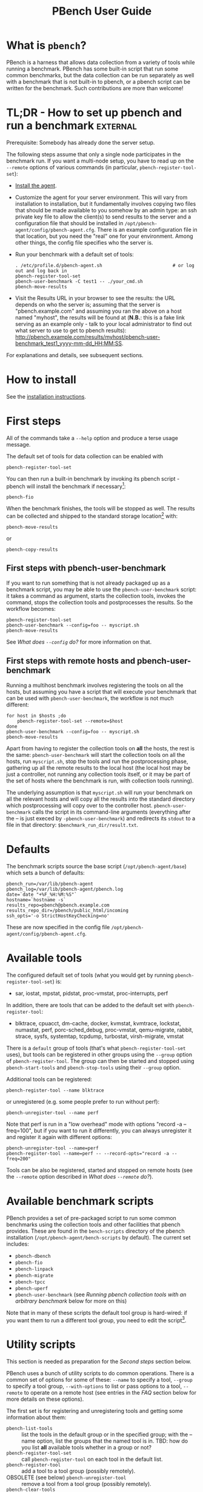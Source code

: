 # Created 2016-08-25 Thu 14:14
#+OPTIONS: html-link-use-abs-url:nil html-postamble:t
#+OPTIONS: html-preamble:t html-scripts:t html-style:t
#+OPTIONS: html5-fancy:nil tex:t
#+OPTIONS: ^:{} broken-links:t
#+TITLE: PBench User Guide
#+HTML_DOCTYPE: xhtml-strict
#+HTML_CONTAINER: div
#+KEYWORDS: pbench
#+HTML_LINK_HOME: 
#+HTML_LINK_UP: 
#+HTML_MATHJAX: 
#+HTML_HEAD_EXTRA: 
#+SUBTITLE: 
#+INFOJS_OPT: 
#+LATEX_HEADER: 

* What is =pbench=?
PBench is a harness that allows data collection from a variety of tools
while running a benchmark. PBench has some built-in script that run some
common benchmarks, but the data collection can be run separately as well
with a benchmark that is not built-in to pbench, or a pbench script can
be written for the benchmark. Such contributions are more than welcome!

* TL;DR - How to set up pbench and run a benchmark                 :external:
Prerequisite: Somebody has already done the server setup.

The following steps assume that only a single node participates in the benchmark run. If you
want a multi-node setup, you have to read up on the =--remote= options of various commands
(in particular, =pbench-register-tool-set=):
- [[file:installation.org][Install the agent]].
- Customize the agent for your server environment. This will vary from
  installation to installation, but it fundamentally involves copying
  two files that should be made available to you somehow by an admin
  type: an ssh private key file to allow the client(s) to send results
  to the server and a configuration file that should be installed in
  =/opt/pbench-agent/config/pbench-agent.cfg=. There is an example
  configuration file in that location, but you need the "real" one for
  your environment. Among other things, the config file specifies who
  the server is.
- Run your benchmark with a default set of tools:
  #+BEGIN_EXAMPLE
  . /etc/profile.d/pbench-agent.sh                          # or log out and log back in
  pbench-register-tool-set
  pbench-user-benchmark -C test1 -- ./your_cmd.sh
  pbench-move-results
  #+END_EXAMPLE
- Visit the Results URL in your browser to see the results: the URL
  depends on who the server is; assuming that the server is
  "pbench.example.com" and assuming you ran the above on a host named
  "myhost", the results will be found at (*N.B.*: this is a fake link
  serving as an example only - talk to your local administrator to find out
  what server to use to get to pbench results):
  [[http://pbench.example.com/results/myhost/pbench-user-benchmark_test1_yyyy-mm-dd_HH:MM:SS]].

For explanations and details, see subsequent sections.

* How to install
See  the [[file:./installation.org][installation instructions]].

* First steps
All of the commands take a =--help= option and produce a terse
usage message.

The default set of tools for data collection can be enabled with

#+BEGIN_EXAMPLE
pbench-register-tool-set
#+END_EXAMPLE

You can then run a built-in benchmark by invoking its pbench script -
pbench will install the benchmark if necessary[fn:1]:
#+BEGIN_EXAMPLE
pbench-fio
#+END_EXAMPLE
When the benchmark finishes, the tools will be stopped as well. The
results can be collected and shipped to the standard storage location[fn:2]
with:
#+BEGIN_EXAMPLE
pbench-move-results
#+END_EXAMPLE
or
#+BEGIN_EXAMPLE
pbench-copy-results
#+END_EXAMPLE

[fn:1] The current version of pbench-agent yum installs prebuilt RPMs of
various common benchmarks: dbench, fio, iozone, linpack, smallfile and uperf,
as well as the most recent version of the sysstat tools. We are planning to
add more benchmarks to the list: iperf, netperf, streams, maybe the phoronix
benchmarks. If you want some other benchmark (AIM7?), let us know.

[fn:2] The "standard storage location" is site-dependent. Check with the admin
who set up the pbench server at your site.

** First steps with pbench-user-benchmark
If you want to run something that is not already packaged up as a benchmark script,
you may be able to use the =pbench-user-benchmark= script: it takes a command as argument,
starts the collection tools, invokes the command, stops the collection tools and
postprocesses the results. So the workflow becomes:
#+BEGIN_EXAMPLE
pbench-register-tool-set
pbench-user-benchmark --config=foo -- myscript.sh
pbench-move-results
#+END_EXAMPLE
See [[*What does =--config= do?][What does =--config= do?]] for more information on that.

** First steps with remote hosts and pbench-user-benchmark
Running a multihost benchmark involves registering the tools on all the hosts,
but assuming you have a script that will execute your benchmark that can be
used with =pbench-user-benchmark=, the workflow is not much different:
#+BEGIN_EXAMPLE
for host in $hosts ;do
    pbench-register-tool-set --remote=$host
done
pbench-user-benchmark --config=foo -- myscript.sh
pbench-move-results
#+END_EXAMPLE
Apart from having to register the collection tools on *all* the hosts, the rest
is the same: =pbench-user-benchmark= will start the collection tools on all the hosts,
run =myscript.sh=, stop the tools and run the postprocessing phase, gathering up
all the remote results to the local host (the local host may be just a controller,
not running any collection tools itself, or it may be part of the set of hosts where
the benchmark is run, with collection tools running).

The underlying assumption is that =myscript.sh= will run your
benchmark on all the relevant hosts and will copy all the results into
the standard directory which postprocessing will copy over to the
controller host. =pbench-user-benchmark= calls the script in its command-line
arguments (everything after the -- is just execed by =-pbench-user-benchmark=)
and redirects its =stdout= to a file in that directory:
=$benchmark_run_dir/result.txt=.

* Defaults
The benchmark scripts source the base script (=/opt/pbench-agent/base=)
which sets a bunch of defaults:

#+BEGIN_EXAMPLE
pbench_run=/var/lib/pbench-agent
pbench_log=/var/lib/pbench-agent/pbench.log
date=`date "+%F_%H:%M:%S"`
hostname=`hostname -s`
results_repo=pbench@pbench.example.com
results_repo_dir=/pbench/public_html/incoming
ssh_opts='-o StrictHostKeyChecking=no'
#+END_EXAMPLE

These are now specified in the config file
=/opt/pbench-agent/config/pbench-agent.cfg=.

* Available tools
The configured default set of tools (what you would get by running
=pbench-register-tool-set=) is:
- sar, iostat, mpstat, pidstat, proc-vmstat, proc-interrupts, perf

In addition, there are tools that can be added to the default set
with =pbench-register-tool=:
- blktrace, cpuacct, dm-cache, docker, kvmstat, kvmtrace, lockstat,
  numastat, perf, porc-sched_debug, proc-vmstat, qemu-migrate, rabbit,
  strace, sysfs, systemtap, tcpdump, turbostat, virsh-migrate, vmstat
There is a =default= group of tools (that's what =pbench-register-tool-set= uses), but
tools can be registered in other groups using the =--group= option of =pbench-register-tool=.
The group can then be started and stopped using =pbench-start-tools= and =pbench-stop-tools=
using their =--group= option.

Additional tools can be registered:
#+BEGIN_EXAMPLE
pbench-register-tool --name blktrace
#+END_EXAMPLE
or unregistered (e.g. some people prefer to run without perf):
#+BEGIN_EXAMPLE
pbench-unregister-tool --name perf
#+END_EXAMPLE
Note that perf is run in a "low overhead" mode with options "record -a
--freq=100", but if you want to run it differently, you can always
unregister it and register it again with different options:
#+BEGIN_EXAMPLE
pbench-unregister-tool --name=perf
pbench-register-tool --name=perf -- --record-opts="record -a --freq=200"
#+END_EXAMPLE
Tools can be also be registered, started and stopped on remote hosts
(see the =--remote= option described in [[*What does =--remote= do?][What does =--remote= do?]]).

* Available benchmark scripts

PBench provides a set of pre-packaged script to run some common benchmarks
using the collection tools and other facilities that pbench provides.  These
are found in the =bench-scripts= directory of the pbench installation
(=/opt/pbench-agent/bench-scripts= by default). The current set includes:

- =pbench-dbench=
- =pbench-fio=
- =pbench-linpack=
- =pbench-migrate=
- =pbench-tpcc=
- =pbench-uperf=
- =pbench-user-benchmark= (see [[*Running pbench collection tools with an arbitrary benchmark][Running pbench collection tools with an arbitrary benchmark]] below for more on this)

Note that in many of these scripts the default tool group is hard-wired: if you want them to run
a different tool group, you need to edit the script[fn:4].

[fn:4] That will be handled by a configuration file in the future.

* Utility scripts
This section is needed as preparation for the [[*Second steps][Second steps]] section below.

PBench uses a bunch of utility scripts to do common operations. There
is a common set of options for some of these: =--name= to specify a
tool, =--group= to specify a tool group, =--with-options= to list or
pass options to a tool, =--remote= to operate on a remote host
(see entries in the [[*FAQ][FAQ]] section below for more
details on these options).

The first set is for registering and unregistering tools and getting
some information about them:

- =pbench-list-tools= :: list the tools in the default group or in the
  specified group; with the --name option, list the groups that the
  named tool is in. TBD: how do you list *all* available tools
  whether in a group or not?
- =pbench-register-tool-set= :: call =pbench-register-tool= on each tool in the default list.
- =pbench-register-tool= :: add a tool to a tool group (possibly remotely).
- OBSOLETE (see below)  =pbench-unregister-tool= :: remove a tool from a tool group (possibly remotely).
- =pbench-clear-tools= :: remove a tool or all tools from a specified tool
  group (including remotely). Used with a =--name= option, it replaces =pbench-unregister-tool=.

The second set is for controlling the running of tools --
=pbench-start-tools= and =pbench-stop-tools=, as well as =pbench-postprocess-tools= below,
take =--group=, =--dir= and =--iteration= options: which group of
tools to start/stop/postprocess, which directory to use to stash
results and a label to apply to this set of results. =pbench-kill-tools= is
used to make sure that all running tools are stopped: having a bunch
of tools from earlier runs still running has been know to happen and
is the cause of many problems (slowdowns in particular):

- =pbench-start-tools= :: start a group of tools, stashing the results in the
  directory specified by =--dir=.
- =pbench-stop-tools= :: stop a group of tools.
- =pbench-kill-tools= :: make sure that no tools are running to pollute the
  environment.

The third set is for handling the results and doing cleanup:
- =pbench-postprocess-tools= :: run all the relevant postprocessing scripts
  on the tool output - this step also gathers up tool output from
  remote hosts to the local host in preparation for copying it to
  the results repository.
- =pbench-clear-results= :: start with a clean slate.
- =pbench-copy-results= :: copy results to the results repo.
- =pbench-move-results= :: move the results to the results repo and delete
  them from the local host.
- =pbench-edit-prefix= :: change the directory structure of the results
  (see the [[*Accessing results on the web][Accessing results on the web]] section below for details).
- XXX =pbench-cleanup= :: clean up the pbench run directory - after this step,
  you will need to register any tools again.

=pbench-register-tool-set=, =pbench-register-tool= and =pbench-unregister-tool= can also
take a =--remote= option (see [[*What does =--remote= do?][What does =--remote= do?]]) in order to
allow the starting/stopping of tools and the postprocessing of results
on multiple remote hosts.

There is a set of miscellaneous tools for doing various and
sundry things - although the name of the script indicates its purpose,
if you want more information on these, you will have to read the code:
- =pbench-avg-stddev=
- =pbench-log-timestamp=
These are used by various pieces of pbench. There is also a =contrib=
directory that contains completely unsupported tools that various people
have found useful.

* Second steps

WARNING: It is *highly* recommended that you use one of the =pbench-<benchmark>=
scripts for running your benchmark. If one does not exist already, you might be
able to use the =pbench-user-benchmark= script to run your own script. The advantage
is that these scripts already embody some conventions that pbench and associated
tools depend on, e.g. using a timestamp in the name of the results directory to
make the name unique. If you cannot use =pbench-user-benchmark= and a =pbench-<benchmark>=
script does not exist already, consider writing one or helping us write one. The
more we can encapsulate all these details into generally useful tools, the easier
it will be for everybody: people running it will not need to worry about all these
details and people maintaining the system will not have to fix stuff because the
script broke some assumptions. The easiest way to do so is to crib an existing
=pbench-<benchmark>= script, e.g =pbench-fio=.

Once collection tools have been registered, the work flow of a
benchmark script is as follows:
- Process options (see [[*Benchmark scripts options][Benchmark scripts options]]).
- Check that the necessary prerequisites are installed and if not, install them.
- Iterate over some set of benchmark characteristics
  (e.g. =pbench-fio= iterates over a couple test types: read, randread
  and a bunch of block sizes), with each iteration doing the following:
  - create a benchmark_results directory
  - start the collection tools
  - run the benchmark
  - stop the collection tools
  - postprocess the collection tools data

The tools are started with an invocation of =pbench-start-tools= like this:
#+BEGIN_EXAMPLE
pbench-start-tools --group=$group --iteration=$iteration --dir=$benchmark_tools_dir
#+END_EXAMPLE
where the group is usually "default" but can be changed to taste as
described above, iteration is a benchmark-specific tag that
disambiguates the separate iterations in a run (e.g. for =pbench-fio=
it is a combination of a count, the test type, the block size and a
device name), and the benchmark_tools_dir specifies where the collection
results are going to end up (see the [[*Results structure][Results structure]] section for much
more detail on this).

The stop invocation is exactly parallel, as is the postprocessing invocation:
#+BEGIN_EXAMPLE
pbench-stop-tools --group=$group --iteration=$iteration --dir=$benchmark_tools_dir
pbench-postprocess-tools --group=$group --iteration=$iteration --dir=$benchmark_tools_dir
#+END_EXAMPLE


** Benchmark scripts options

Generally speaking, benchmark scripts do not take any pbench-specific
options except =--config= (see [[*What does =--config= do?][What does =--config= do?]]  below).
Other options tend to be benchmark-specific[fn:5].

[fn:5] It is probably better to bundle these options in a configuration file,
but that's still WIP.

** Collection tools options

=--help= can be used to trigger the usage message on all of the tools (even though it's
an invalid option for many of them). Here is a list of gotcha's:

- blktrace: you need to pass =--devices=/dev/sda,/dev/sdb= when you register the tool:
  #+BEGIN_EXAMPLE
  pbench-register-tool --name=blktrace [--remote=foo] -- --devices=/dev/sda,/dev/sdb
  #+END_EXAMPLE
  There is no default and leaving it empty causes errors in
  postprocessing (this should be flagged).

** Utility script options

Note that =pbench-move-results=, =pbench-copy-results= and =pbench-clear-results= always
assume that the run directory is the default =/var/lib/pbench-agent=.

=pbench-move-results= and =pbench-copy-results= now (starting with pbench version 0.31-108gf016ed6)
take a =--prefix= option. This is explained in the [[*Accessing results on the web][Accessing results on the web]] section
below.

Note also that =pbench-start/stop/postprocess-tools= *must* be called with exactly the same
arguments. The built-in benchmark scripts do that already, but if you go your own way,
make sure to follow this dictum.

- =--dir= :: specify the run directory for all the collections tools. This argument
  *must* be used by =pbench-start/stop/postprocess-tools=, so that all the results files
  are in known places:
  #+BEGIN_EXAMPLE
  pbench-start-tools --dir=/var/lib/pbench-agent/foo
  pbench-stop-tools  --dir=/var/lib/pbench-agent/foo
  pbench-postprocess-tools --dir=/var/lib/pbench-agent/foo
  #+END_EXAMPLE
- =--remote= :: specify a remote host on which a collection tools (or set of collection tools)
  is to be registered:
  #+BEGIN_EXAMPLE
  pbench-register-tool --name=<tool> --remote=<host>
  #+END_EXAMPLE

* Running pbench collection tools with an arbitrary benchmark


If you want to take advantage of pbench's data collection and other
goodies, but your benchmark is not part of the set above (see [[*Available benchmark scripts][Available benchmark scripts]]),
or you want to run it differently so
that the pre-packaged script does not work for you, that's no problem
(but, if possible, heed the [[*Second steps][WARNING]] above). The various pbench phases
can be run separately and you can fit your benchmark into the
appropriate slot:
#+BEGIN_EXAMPLE
group=default
benchmark_tools_dir=TBD

pbench-register-tool-set --group=$group
pbench-start-tools --group=$group --iteration=$iteration --dir=$benchmark_tools_dir
<run your benchmark>
pbench-stop-tools --group=$group --iteration=$iteration --dir=$benchmark_tools_dir
pbench-postprocess-tools --group=$group --iteration=$iteration --dir=$benchmark_tools_dir
pbench-copy-results
#+END_EXAMPLE
Often, multiple experiments (or "iterations") are run as part of a single run. The modified
flow then looks like this:
#+BEGIN_EXAMPLE
group=default
experiments="exp1 exp2 exp3"
benchmark_tools_dir=TBD

pbench-register-tool-set --group=$group
for exp in $experiments ;do
    pbench-start-tools --group=$group --iteration=$exp
    <run the experiment>
    pbench-stop-tools --group=$group --iteration=$exp
    pbench-postprocess-tools --group=$group --iteration=$exp
done
pbench-copy-results
#+END_EXAMPLE

Alternatively, you may be able to use the =pbench-user-benchmark= script as follows:
#+BEGIN_EXAMPLE
pbench-user-benchmark --config="specjbb2005-4-JVMs" -- my_benchmark.sh
#+END_EXAMPLE
which is going to run =my_benchmark.sh= in the =<run your benchmark>=
slot above. Iterations and such are your responsibility.

=pbench-user-benchmark= can also be used for a somewhat more specialized
scenario: sometimes you just want to run the collection tools for a
short time while your benchmark is running to get an idea of how the
system looks. The idea here is to use =pbench-user-benchmark= to run a sleep
of the appropriate duration in parallel with your benchmark:
#+BEGIN_EXAMPLE
pbench-user-benchmark --config="specjbb2005-4-JVMs" -- sleep 10
#+END_EXAMPLE
will start data collection, sleep for 10 seconds, then stop data collection
and gather up the results. The config argument is a tag to distinguish this data
collection from any other: you will probably want to make sure it's unique.

This works well for one-off scenarios, but for repeated usage on well defined phase
changes you might want to investigate [[*Triggers][Triggers]].

* Remote hosts

** Multihost benchmarks

Usually, a multihost benchmark is run using a host that acts as the "controller"
of the run. There is a set of hosts on which data collection is to be performed while
the benchmark is running. The controller may or may not be itself part of that set.
In what follows, we assume that the controller has password-less ssh access to the
relevant hosts.

The recommended way to run your workload is to use the generic =pbench-user-benchmark= script.
The workflow in that case is:

- Register the collection tools on *each* host in the set:
#+BEGIN_EXAMPLE
for host in $hosts ;do
    pbench-register-tool-set --remote=$host
done
#+END_EXAMPLE
- Invoke =pbench-user-benchmark= with your workload generator as argument: that will start the
  collection tools on all the hosts and then run your workload generator; when that
  finished, it will stop the collection tools on all the hosts and then run the postprocessing
  phase which will gather the data from all the remote hosts and run the postprocessing tools
  on everything.
- Run =pbench-copy-results= or =pbench-move-results= to upload the data to the results server.

If you cannot use the =pbench-user-benchmark= script, then the process becomes more manual.
The workflow is:

- Register the collection tools on *each* host as above.
- Invoke =pbench-start-tools= on the controller: that will start data collection on
  all of the remote hosts.
- Run the workload generator.
- Invoke =pbench-stop-tools= on the controller: that will stop data collection on
  all of the remote hosts.
- Invoke =pbench-postprocess-tools= on the controller: that will gather all the data
  from the remotes and run the postprocessing tools on all the data.
- Run =pbench-copy-results= or =pbench-move-results= to upload the data to the results server.


* Customizing

Some characteristics[fn:3] of pbench are specified in config files and can be customized
by adding your own config file to override the default settings.

TBD

[fn:3] Only a few such characteristics exist today, but the plan is to move
more hardwired things into the config files from the scripts. If you need to
override some setting and have to modify scripts in order to do so, let us
know: that's a good candidate for the config file.


* Best practices

** Clear results
The =pbench-move-results= script removes the results directory (assumed to be
within the =/var/lib/pbench-agent= hierarchy) after copying it the results
repo. But if there are previous results present (perhaps because
=pbench-move-results= was never invoked, or perhaps because =pbench-copy-results=
was invoked instead), =pbench-move-results= will copy *all* of them: you
probably do not want that.

It's a good idea in general to invoke =pbench-clear-results=, which cleans
=/var/lib/pbench-agent=, *before* running your benchmark.

** Kill tools
If you interrupt a built-in benchmark script (or your own script perhaps),
the collection tools are *not* going to be stopped. If you don't stop them
explicitly, they can severely affect subsequent runs that you make. So it
is strongly recommended that you invoke =pbench-kill-tools= before you start your
run:
#+BEGIN_EXAMPLE
pbench-kill-tools --group=$group
#+END_EXAMPLE
If you run pbench from your own script, you should add a signal handler to
do this:
#+BEGIN_EXAMPLE
trap "pbench-kill-tools --group=$group" EXIT INT QUIT
#+END_EXAMPLE
** Clear tools
This tool will delete the tools.$group file on the local host as well
as on all the remote hosts specified therein.  After doing that, you
will need to re-register all the tools that you want to use. In
combination with =pbench-clear-results=, this tool creates a blank slate
where you can start from scratch. You probably don't want to call
this much, but it may be useful in certain cases (e.g. when the
remotes are created for the test and then disappear at the end - it's
a good idea to call =pbench-clear-tools= from a trap in that case).

** Register tools
Some tools have *required* options[fn:9] and you *have* to specify
them when you register the tool. One example is the =blktrace= tool
which requires a =--devices=/dev/sda,dev/sdb== argument. =pbench-register-tool-set=
knows about such options for the default set of tools, but with other
tools, you are on your own.

The trouble is that registration does not invoke the tool and does not
know what options are required. So the best thing to do is invoke the
tool with =--help=: the =--help= option may or may not be recognized
by any particular tool, but either way you should get a usage message
that labels required options. You can then register the tool by using
an invocation similar to:
#+BEGIN_EXAMPLE
pbench-register-tool --name=blktrace -- --devices=/dev/sda,/dev/sdb
#+END_EXAMPLE

[fn:9] Yes, I know: it's an oxymoron.

** Using =--dir=
If you use the tool scripts explicitly, specify =--dir=/var/lib/pbench-agent/<run-id>=
so that all the data are collected in the specified directory. Also, save any data
that your benchmark produces inside that directory: that way, =pbench-move-results=
can move everything to the results warehouse.

Make the =<run-id>= as detailed as possible to disambiguate results. The built-in
benchmark scripts use the following form: =<benchmark>_<config>-<ts>=, e.g
#+BEGIN_EXAMPLE
fio_bagl-16-4-ceph_2014-12-15_15:58:51
#+END_EXAMPLE
where the =<config>= part (=bagl-16-4-ceph=) comes from the =--config= option and
can be as detailed as you want to make it.

** Using =--remote=
If you are running multihost benchmarks, we strongly encourage you to set up the
tool collections using =--remote=. Choose a driver host (which might or might not
participate in the tool data collection: in the first case, you register tools locally
as well as remotely; in the second, you just register them remotely) and run everything
from it. During the data collection phase, everything will be pulled off the remotes and
copied to the driver host, so it can be moved to the results repo as a single unit.
Consider also using =--label= to label sets of hosts - see [[*Using =--label=][Using =--label=]] for more information.

** Using =--label=
When you register remotes, =--label= can be used to give a meaningful
label to the results subdirectories that come from remote hosts. For
example, use =--label=server" (or client, or vm, or capsule or
whatever else is appropriate for your use case).

* Results handling

** Accessing results on the web

This section describes how to get to your results using a web browser. It describes
how =pbench-move-results= moves the results from your local controller to a centralized
location and what happens there. It also describes the =--prefix= option to =pbench-move-results=
(and =pbench-copy-results=) and a utility script, =pbench-edit-prefix=, that allows you to change how
the results are viewed.

*N.B.* This section applies to the pbench RPM version 0.31-108gf016ed6 and later. If you are
using an earlier version, please upgrade at your earliest convenience.

*** Where to go to see results                                     :external:

Where =pbench-move/copy-results= copies the results is site-dependent. Check with
the admin who set up the pbench server and provided you with the configuration file
for the =pbench-agent= installation.

* Advanced topics

** Triggers
Triggers are groups of tools that are started and stopped on specific events.
They are registered with =pbench-register-tool-trigger= using the =--start-trigger=
and =--stop-trigger= options. The output of the benchmark is piped into the
=pbench-tool-trigger= tool which detects the conditions for starting and stopping
the specified group of tools.

There are some commands specifically for triggers:

- =pbench-register-tool-trigger= :: register start and stop triggers for a tool group.
- =pbench-list-triggers= :: list triggers and their start/stop criteria.
- =pbench-tool-trigger= :: this is a Perl script that looks for the
  start-trigger and end-trigger markers in the benchmark's output,
  starting and stopping the appropriate group of tools when it
  finds the corresponding marker.

As an example, =pbench-dbench= uses three groups of tools: warmup, measurement
and cleanup. It registers these groups as triggers using

#+BEGIN_EXAMPLE
pbench-register-tool-trigger --group=warmup --start-trigger="warmup" --stop-trigger="execute"
pbench-register-tool-trigger --group=measurement --start-trigger="execute" --stop-trigger="cleanup"
pbench-register-tool-trigger --group=cleanup --start-trigger="cleanup" --stop-trigger="Operation"
#+END_EXAMPLE

It then pipes the output of the benchmark into =pbench-tool-trigger=:

#+BEGIN_EXAMPLE
$benchmark_bin --machine-readable --directory=$dir --timelimit=$runtime
               --warmup=$warmup --loadfile $loadfile $client |
	           tee $benchmark_results_dir/result.txt |
               pbench-tool-trigger "$iteration" "$benchmark_results_dir" no
#+END_EXAMPLE

=pbench-tool-trigger= will then start the warmup group when it encounters the
string "warmup" in the benchmark's output and stop it when it
encounters "execute". It will also start the measurement group when it
encounters "execute" and stop it when it encounters "cleanup" - and so
on.

Obviously, the start/stop conditions will have to be chosen with some
care to ensure correct actions.

* FAQ

** What does =--name= do?
This option is recognized by =pbench-register-tool= and =pbench-unregister-tool=: it
specifies the name of the tool that is to be (un)registered. =pbench-list-tools=
with the =--name= option list all the groups that contain the named tool[fn:7].

[fn:7] A list of available tools in a specific group can be obtained with the
=--group= option of =pbench-list-tools=; unfortunately, there is no option to list
all available tools - the current workaround is to check the contents of
=/opt/pbench-agent/tool-scripts=.

** What does =--config= do?

This option is recognized by the benchmark scripts (see [[*Available benchmark scripts][Available benchmark
scripts]] above) which use it as a tag for the directory where the benchmark is
going to run. The default value is empty.  The run directory for the benchmark
is constructed this way:

#+BEGIN_EXAMPLE
$pbench_run/${benchmark}_${config}_$date
#+END_EXAMPLE

where =$pbench_run= and =$date= are set by the =/opt/pbench-agent/base= script
and =$benchmark= is set to the obvious value by the benchmark script; e.g. a
fio run with config=foo would run in the directory
=/var/lib/pbench-agent/fio_foo_2014-11-10_15:47:04=.

** What does =--dir= do?

This option is recognized by =pbench-start-tools=, =pbench-stop-tools=,
=pbench-tool-trigger= and =pbench-postprocess-tools=.  It specifies the directory
where the tools are going to stash their data. The default value is =/tmp=.
Each group then uses it as a prefix for its own stash, which has the form
=$dir/tools-$group=. Part of the stash is the set of cmds to start and stop
the tools - they are stored in =$dir/tools-$group/cmds=. The output of the
tool is in =$dir/tools-$group/$tool.txt=.

This option *has* to be specified identically for each command when
invoking these commands (actually, each of the commands should be invoked
with the identical set of *all* options, not just =--dir=.)

If you use these tools explicitly (i.e. you don't use one of the
benchmark scripts), it is *highly* recommended that you specify this
option explicitly and not rely on the =/tmp= default. For one, you
should make sure that different iterations of your benchmark use a
*different* value for this option, otherwise later results will
overwrite earlier ones.

*N.B.* If you want to run =pbench-move-results= or =pbench-copy-results= after the
end of the run, your results should be under =/var/lib/pbench-agent=:
=pbench-move/copy-results= does not know anything about your choice for this
option; it only looks in =/var/lib/pbench-agent= for results to upload. So
if you are planning to use =pbench-move/copy-results=, make sure that the
specified directory is a subdirectory of =/var/lib/pbench-agent=.

** What does =--remote= do?
pbench can register tools on remote hosts, start them and stop them remotely and gather up
the results from the remote hosts for post-processing. The model is that one has a controller
or orchestrator and a bunch of remote hosts that participate in the benchmark run.

The pbench setup is as follows: =pbench-register-tool-set= or =pbench-register-tool=
is called on the controller with the =--remote= option, once for each
remote host:
#+BEGIN_EXAMPLE
for remote in $remotes ;do
    pbench-register-tool-set --remote=$remote --label=foo --group=$group
done
#+END_EXAMPLE
That has two effects: it adds a stanza for the tool to
the appropriate =tools-$group= directory on the remote host and it also adds
a stanza like this to the controller =tools-$group= directory's file for the
remote host:
#+BEGIN_EXAMPLE
remote@<host>:<label>
#+END_EXAMPLE
The label is optionally specified with =--label= and is empty by default.

When =pbench-start-tools= is called on the controller, it starts the local
collection (if any), but it also interprets the above stanzas and
starts the appropriate tools on the remote hosts. Similarly for
=pbench-stop-tools= and =pbench-postprocess-tools=.

** What does =--label= do?
TBD
** How to add a collection tool
Tool scripts are mostly boilerplate: they need to take a standard set
of commands (--install, --start, --stop, --postprocess) and a standard
set of options (--iteration, --group, --dir, --interval,
--options). Consequently, the easiest thing to do is to take an
existing script and modify it slightly to call the tool of your
choice. I describe here the case of turbostat.

There are some tools that timestamp each output stanza; there are others
that do not. In the former case, make sure to use whatever option the tool
requires to include such timestamps (e.g. vmstat -t on RHEL6 or RHEL7 - but
strangely *not* on Fedora 20 - will produce such timestamps).

There are some tools that are included in the default installation -
others need to be installed separately. Turbostat is not always
installed by default, so the tool script installs the
package (which is named differently on RHEL6 and RHEL7) if necessary.
In some cases (e.g. the sysstat tools), we provide an RPM in the pbench
repo and the tool script makes sure to install that if necessary.

The only other knowledge required is where the tool executable resides
(usually /usr/bin/<tool> or /usr/local/bin/<tool> - /usr/bin/turbostat
in this case) and the default options to pass to the tool (which can
be modified by passing --options to the tool script).

So here are the non-boilerplate portions of the [[https://github.com/distributed-system-analysis/pbench/blob/master/agent/tool-scripts/kvm-spinlock][turbostat]] tool
script. The first interesting part is to set =tool_bin= to point to
the binary:
#+BEGIN_EXAMPLE
# Defaults
tool=$script_name
tool_bin=/usr/bin/$tool
#+END_EXAMPLE
This only works if the script is named the same as the tool, which
is encouraged. If the installed location of your tool is not =/usr/bin=,
then adjust accordingly.

Since turbostat does not provide a timestamp option, we define a
datalog script to add timestamps (no need for that for vmstat e.g.)
and use that as the tool command:
#+BEGIN_EXAMPLE
case "$script_name" in
    turbostat)
	tool_cmd="$script_path/datalog/$tool-datalog $interval $tool_output_file"
	;;
esac
#+END_EXAMPLE
The [[https://github.com/distributed-system-analysis/pbench/blob/master/agent/tool-scripts/datalog/turbostat-datalog][datalog script]] uses the =pbench-log-timestamp= pbench utility to timestamp the
output. It will then be up to the postprocessing script to tease out the data
appropriately.

The last interesting part dispatches on the command - the install is turbostat-specific,
but the rest is boilerplate: =--start= just executes the =tool_cmd= as defined above
and stashes away the pid, so that =--stop= can kill the command later; =--postprocess=
calls the separate post-processing script (see below):
#+BEGIN_EXAMPLE
release=$(awk '{x=$7; split(x, a, "."); print a[1];}' /etc/redhat-release)
case $release in
    6)
        pkg=cpupowerutils
        ;;
    7)
        pkg=kernel-tools
        ;;
    ,*)
        # better be installed already
        ;;
esac

case "$mode" in
    install)
	if [ ! -e $tool_bin ]; then
            yum install $pkg
	        echo $script_name is installed
	else
	        echo $script_name is installed
	fi
    start)
	mkdir -p $tool_output_dir
	echo "$tool_cmd" >$tool_cmd_file
	debug_log "$script_name: running $tool_cmd"
	$tool_cmd >>"$tool_output_file" & echo $! >$tool_pid_file
	wait
	;;
    stop)
	pid=`cat "$tool_pid_file"`
	debug_log "stopping $script_name"
	kill $pid && /bin/rm "$tool_pid_file"
	;;
    postprocess)
	debug_log "postprocessing $script_name"
	$script_path/postprocess/$script_name-postprocess $tool_output_dir
	;;
esac
#+END_EXAMPLE

Finally, there is the post-processing tool: the simplest thing to do
is nothing.  That's currently the case for the [[https://github.com/distributed-system-analysis/pbench/blob/master/agent/tool-scripts/postprocess/turbostat-postprocess][turbostat]]
post-processing tool, but ideally it should produce a JSON file with
the data points and an HTML file that uses the nv3 library to plot
the data graphically in a browser. See the [[https://github.com/distributed-system-analysis/pbench/blob/master/agent/tool-scripts/postprocess][postprocess]] directory for
examples, e.g. [[https://github.com/distributed-system-analysis/pbench/blob/master/agent/tool-scripts/postprocess/iostat-postprocess][the iostat postprocessing tool]].

** How to add a benchmark
TBD
** How do I collect data for a short time while my benchmark is running?

Running
#+BEGIN_EXAMPLE
pbench-user-benchmark -- sleep 60
#+END_EXAMPLE
will start whatever data collections are specified in the default tool
group, then sleep for 60 seconds. At the end of that period, it will
stop the running collections tools and postprocess the collected data.
Running =pbench-move-results= afterwards will move the results to the results
server as usual.

** I have a script to run my benchmark - how do I use it with pbench?
pbench is a set of building blocks, so it allows you to use it in many different
ways, but it also makes certain assumptions which if not satisfied, lead to problems.

Let's assume that you want to run a number of =iozone= experiments, each with different
parameters. Your script probably contains a loop, running one experiment each time around.
If you can change your script so that it executes *one* experiment specified by an argument,
then  the best way is to use the =pbench-user-benchmark= script:
#+BEGIN_EXAMPLE
pbench-register-tool-set
for exp in experiment1 experiment2 experiment3 ;do
    pbench-user-benchmark --config $exp -- my-script.sh $exp
done
pbench-move-results
#+END_EXAMPLE
The results are going to end up in directories named =/var/lib/pbench-agent/pbench-user-benchmark_$exp_$ts=
for each experiment (unfortunately, the timestamp will be recalculated at the beginning of
each =pbench-user-benchmark= invocation), before being uploaded to the results server.

Alternatively, you can modify your script so that each experiment is wrapped with start/stop/postprocess-tools
and then call =pbench-move-results= at the end:
#+BEGIN_EXAMPLE
pbench-register-tool-set
dir=/var/lib/pbench-agent
tool_group=default
typeset -i iter=1
for exp in experiment1 experiment2 experiment3 ;do
    pbench-start-tools --group=$tool_group --dir=$dir --iteration=$iter
    <run the experiment>
    pbench-stop-tools --group=$tool_group --dir=$dir --iteration=$iter
    pbench-postprocess-tools --group=$tool_group --dir=$dir --iteration=$iter
    iter=$iter+1
done
pbench-move-results
#+END_EXAMPLE
*N.B.* You need to invoke the =pbench-{start,stop,postprocess}-tools= scripts
with the *same* arguments.

** How do I install pbench-agent?
See the [[file:./installation.org][installation instructions]].
